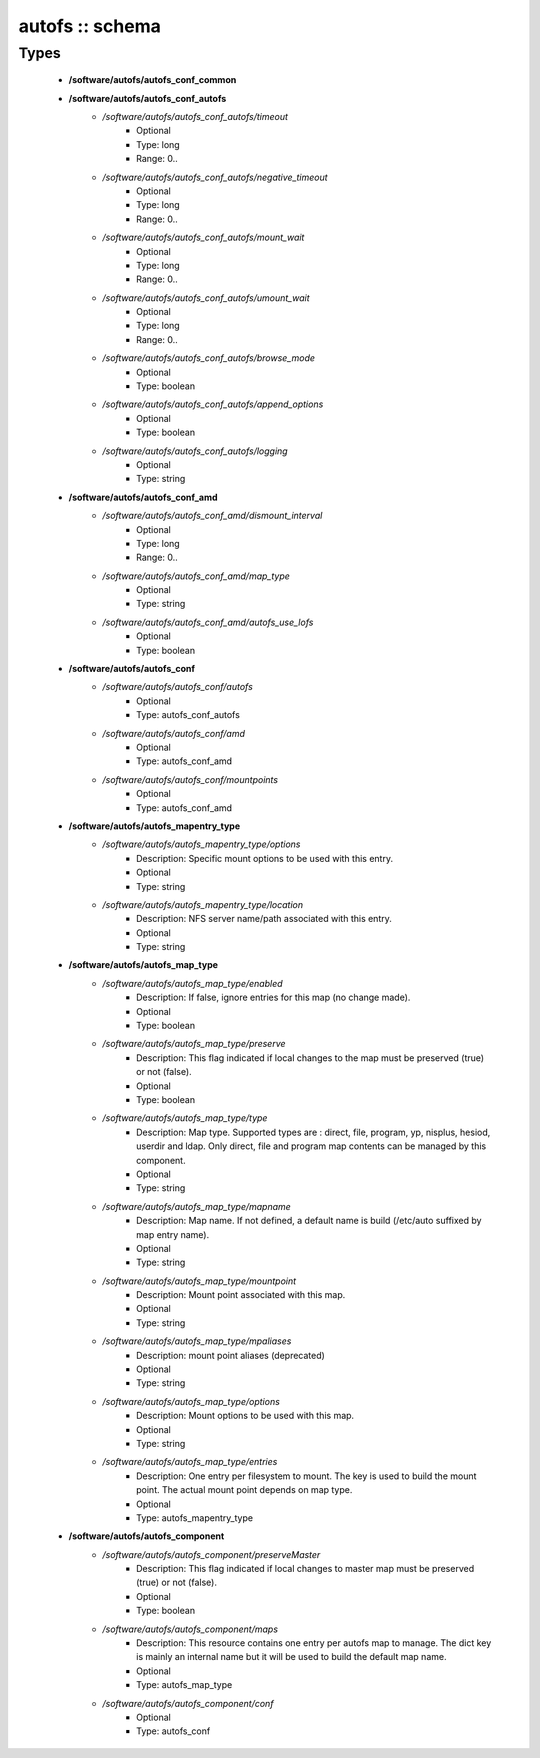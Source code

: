 ################
autofs :: schema
################

Types
-----

 - **/software/autofs/autofs_conf_common**
 - **/software/autofs/autofs_conf_autofs**
    - */software/autofs/autofs_conf_autofs/timeout*
        - Optional
        - Type: long
        - Range: 0..
    - */software/autofs/autofs_conf_autofs/negative_timeout*
        - Optional
        - Type: long
        - Range: 0..
    - */software/autofs/autofs_conf_autofs/mount_wait*
        - Optional
        - Type: long
        - Range: 0..
    - */software/autofs/autofs_conf_autofs/umount_wait*
        - Optional
        - Type: long
        - Range: 0..
    - */software/autofs/autofs_conf_autofs/browse_mode*
        - Optional
        - Type: boolean
    - */software/autofs/autofs_conf_autofs/append_options*
        - Optional
        - Type: boolean
    - */software/autofs/autofs_conf_autofs/logging*
        - Optional
        - Type: string
 - **/software/autofs/autofs_conf_amd**
    - */software/autofs/autofs_conf_amd/dismount_interval*
        - Optional
        - Type: long
        - Range: 0..
    - */software/autofs/autofs_conf_amd/map_type*
        - Optional
        - Type: string
    - */software/autofs/autofs_conf_amd/autofs_use_lofs*
        - Optional
        - Type: boolean
 - **/software/autofs/autofs_conf**
    - */software/autofs/autofs_conf/autofs*
        - Optional
        - Type: autofs_conf_autofs
    - */software/autofs/autofs_conf/amd*
        - Optional
        - Type: autofs_conf_amd
    - */software/autofs/autofs_conf/mountpoints*
        - Optional
        - Type: autofs_conf_amd
 - **/software/autofs/autofs_mapentry_type**
    - */software/autofs/autofs_mapentry_type/options*
        - Description: Specific mount options to be used with this entry.
        - Optional
        - Type: string
    - */software/autofs/autofs_mapentry_type/location*
        - Description: NFS server name/path associated with this entry.
        - Optional
        - Type: string
 - **/software/autofs/autofs_map_type**
    - */software/autofs/autofs_map_type/enabled*
        - Description: If false, ignore entries for this map (no change made).
        - Optional
        - Type: boolean
    - */software/autofs/autofs_map_type/preserve*
        - Description: This flag indicated if local changes to the map must be preserved (true) or not (false).
        - Optional
        - Type: boolean
    - */software/autofs/autofs_map_type/type*
        - Description: Map type. Supported types are : direct, file, program, yp, nisplus, hesiod, userdir and ldap. Only direct, file and program map contents can be managed by this component.
        - Optional
        - Type: string
    - */software/autofs/autofs_map_type/mapname*
        - Description: Map name. If not defined, a default name is build (/etc/auto suffixed by map entry name).
        - Optional
        - Type: string
    - */software/autofs/autofs_map_type/mountpoint*
        - Description: Mount point associated with this map.
        - Optional
        - Type: string
    - */software/autofs/autofs_map_type/mpaliases*
        - Description: mount point aliases (deprecated)
        - Optional
        - Type: string
    - */software/autofs/autofs_map_type/options*
        - Description: Mount options to be used with this map.
        - Optional
        - Type: string
    - */software/autofs/autofs_map_type/entries*
        - Description: One entry per filesystem to mount. The key is used to build the mount point. The actual mount point depends on map type.
        - Optional
        - Type: autofs_mapentry_type
 - **/software/autofs/autofs_component**
    - */software/autofs/autofs_component/preserveMaster*
        - Description: This flag indicated if local changes to master map must be preserved (true) or not (false).
        - Optional
        - Type: boolean
    - */software/autofs/autofs_component/maps*
        - Description: This resource contains one entry per autofs map to manage. The dict key is mainly an internal name but it will be used to build the default map name.
        - Optional
        - Type: autofs_map_type
    - */software/autofs/autofs_component/conf*
        - Optional
        - Type: autofs_conf
